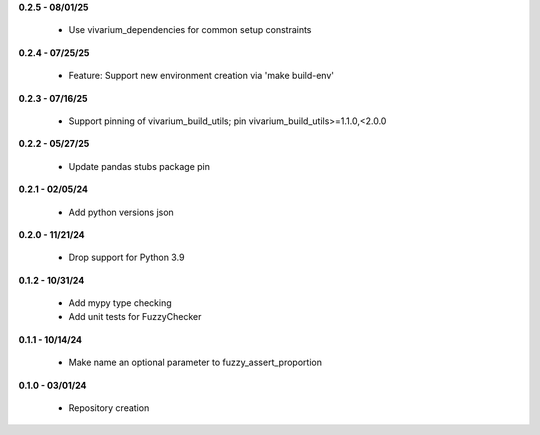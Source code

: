**0.2.5 - 08/01/25**

 - Use vivarium_dependencies for common setup constraints

**0.2.4 - 07/25/25**

 - Feature: Support new environment creation via 'make build-env'

**0.2.3 - 07/16/25**

 - Support pinning of vivarium_build_utils; pin vivarium_build_utils>=1.1.0,<2.0.0

**0.2.2 - 05/27/25**

 - Update pandas stubs package pin

**0.2.1 - 02/05/24**

 - Add python versions json

**0.2.0 - 11/21/24**

 - Drop support for Python 3.9

**0.1.2 - 10/31/24**

 - Add mypy type checking
 - Add unit tests for FuzzyChecker

**0.1.1 - 10/14/24**

 - Make name an optional parameter to fuzzy_assert_proportion

**0.1.0 - 03/01/24**

 - Repository creation
